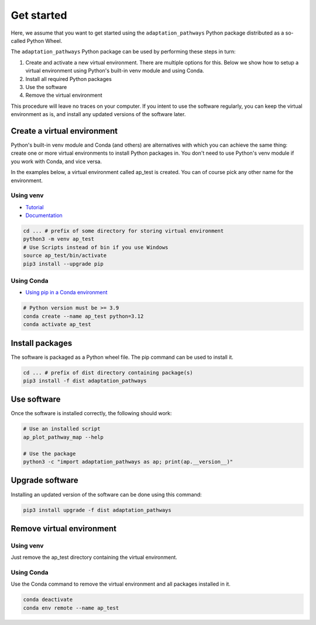 Get started
===========

Here, we assume that you want to get started using the ``adaptation_pathways`` Python package
distributed as a so-called Python Wheel.

The ``adaptation_pathways`` Python package can be used by performing these steps in turn:

#. Create and activate a new virtual environment. There are multiple options for this. Below
   we show how to setup a virtual environment using Python's built-in venv module and using Conda.
#. Install all required Python packages
#. Use the software
#. Remove the virtual environment

This procedure will leave no traces on your computer. If you intent to use the software regularly,
you can keep the virtual environment as is, and install any updated versions of the software later.


Create a virtual environment
----------------------------

Python's built-in venv module and Conda (and others) are alternatives with which you can
achieve the same thing: create one or more virtual environments to install Python packages in.
You don't need to use Python's venv module if you work with Conda, and vice versa.

In the examples below, a virtual environment called ap_test is created. You can of course pick any
other name for the environment.


Using venv
~~~~~~~~~~

* `Tutorial <https://docs.python.org/3/tutorial/venv.html>`_
* `Documentation <https://docs.python.org/3/library/venv.html>`_

.. code-block:: bash

   cd ... # prefix of some directory for storing virtual environment
   python3 -m venv ap_test
   # Use Scripts instead of bin if you use Windows
   source ap_test/bin/activate
   pip3 install --upgrade pip


Using Conda
~~~~~~~~~~~

* `Using pip in a Conda environment <https://conda.io/projects/conda/en/latest/user-guide/tasks/manage-environments.html#pip-in-env>`_

.. code-block:: bash

   # Python version must be >= 3.9
   conda create --name ap_test python=3.12
   conda activate ap_test


Install packages
----------------

The software is packaged as a Python wheel file. The pip command can be used to install it.

.. code-block:: bash

   cd ... # prefix of dist directory containing package(s)
   pip3 install -f dist adaptation_pathways


Use software
------------

Once the software is installed correctly, the following should work:

.. code-block:: bash

   # Use an installed script
   ap_plot_pathway_map --help

   # Use the package
   python3 -c "import adaptation_pathways as ap; print(ap.__version__)"


Upgrade software
----------------

Installing an updated version of the software can be done using this command:

.. code-block:: bash

   pip3 install upgrade -f dist adaptation_pathways


Remove virtual environment
--------------------------

Using venv
~~~~~~~~~~

Just remove the ap_test directory containing the virtual environment.


Using Conda
~~~~~~~~~~~

Use the Conda command to remove the virtual environment and all packages installed in it.

.. code-block:: bash

   conda deactivate
   conda env remote --name ap_test
